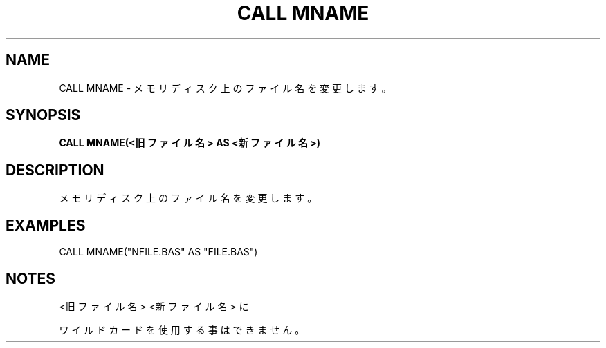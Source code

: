 .TH "CALL MNAME" "1" "2025-05-29" "MSX-BASIC" "User Commands"
.SH NAME
CALL MNAME \- メモリディスク上のファイル名を変更します。

.SH SYNOPSIS
.B CALL MNAME(<旧ファイル名> AS <新ファイル名>)

.SH DESCRIPTION
.PP
メモリディスク上のファイル名を変更します。

.SH EXAMPLES
.PP
CALL MNAME("NFILE.BAS" AS "FILE.BAS")

.SH NOTES
.PP
.PP
<旧ファイル名> <新ファイル名> に
.PP
ワイルドカードを使用する事はできません。